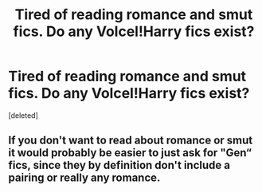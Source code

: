 #+TITLE: Tired of reading romance and smut fics. Do any Volcel!Harry fics exist?

* Tired of reading romance and smut fics. Do any Volcel!Harry fics exist?
:PROPERTIES:
:Score: 0
:DateUnix: 1584237744.0
:DateShort: 2020-Mar-15
:FlairText: Request
:END:
[deleted]


** If you don't want to read about romance or smut it would probably be easier to just ask for "Gen“ fics, since they by definition don't include a pairing or really any romance.
:PROPERTIES:
:Author: wghof
:Score: 2
:DateUnix: 1584238744.0
:DateShort: 2020-Mar-15
:END:
